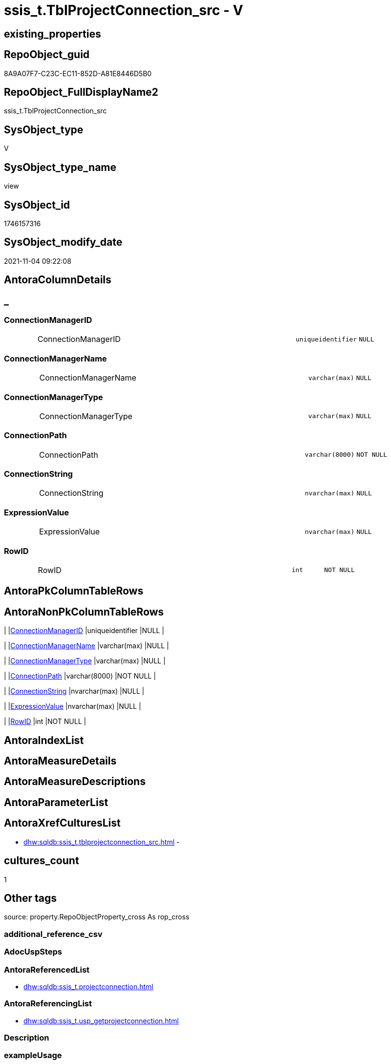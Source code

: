 // tag::HeaderFullDisplayName[]
= ssis_t.TblProjectConnection_src - V
// end::HeaderFullDisplayName[]

== existing_properties

// tag::existing_properties[]

:ExistsProperty--antorareferencedlist:
:ExistsProperty--antorareferencinglist:
:ExistsProperty--is_repo_managed:
:ExistsProperty--is_ssas:
:ExistsProperty--referencedobjectlist:
:ExistsProperty--sql_modules_definition:
:ExistsProperty--FK:
:ExistsProperty--Columns:
// end::existing_properties[]

== RepoObject_guid

// tag::RepoObject_guid[]
8A9A07F7-C23C-EC11-852D-A81E8446D5B0
// end::RepoObject_guid[]

== RepoObject_FullDisplayName2

// tag::RepoObject_FullDisplayName2[]
ssis_t.TblProjectConnection_src
// end::RepoObject_FullDisplayName2[]

== SysObject_type

// tag::SysObject_type[]
V 
// end::SysObject_type[]

== SysObject_type_name

// tag::SysObject_type_name[]
view
// end::SysObject_type_name[]

== SysObject_id

// tag::SysObject_id[]
1746157316
// end::SysObject_id[]

== SysObject_modify_date

// tag::SysObject_modify_date[]
2021-11-04 09:22:08
// end::SysObject_modify_date[]

== AntoraColumnDetails

// tag::AntoraColumnDetails[]
[discrete]
== _


[#column-connectionmanagerid]
=== ConnectionManagerID

[cols="d,8a,m,m,m"]
|===
|
|ConnectionManagerID
|uniqueidentifier
|NULL
|
|===


[#column-connectionmanagername]
=== ConnectionManagerName

[cols="d,8a,m,m,m"]
|===
|
|ConnectionManagerName
|varchar(max)
|NULL
|
|===


[#column-connectionmanagertype]
=== ConnectionManagerType

[cols="d,8a,m,m,m"]
|===
|
|ConnectionManagerType
|varchar(max)
|NULL
|
|===


[#column-connectionpath]
=== ConnectionPath

[cols="d,8a,m,m,m"]
|===
|
|ConnectionPath
|varchar(8000)
|NOT NULL
|
|===


[#column-connectionstring]
=== ConnectionString

[cols="d,8a,m,m,m"]
|===
|
|ConnectionString
|nvarchar(max)
|NULL
|
|===


[#column-expressionvalue]
=== ExpressionValue

[cols="d,8a,m,m,m"]
|===
|
|ExpressionValue
|nvarchar(max)
|NULL
|
|===


[#column-rowid]
=== RowID

[cols="d,8a,m,m,m"]
|===
|
|RowID
|int
|NOT NULL
|
|===


// end::AntoraColumnDetails[]

== AntoraPkColumnTableRows

// tag::AntoraPkColumnTableRows[]







// end::AntoraPkColumnTableRows[]

== AntoraNonPkColumnTableRows

// tag::AntoraNonPkColumnTableRows[]
|
|<<column-connectionmanagerid>>
|uniqueidentifier
|NULL
|

|
|<<column-connectionmanagername>>
|varchar(max)
|NULL
|

|
|<<column-connectionmanagertype>>
|varchar(max)
|NULL
|

|
|<<column-connectionpath>>
|varchar(8000)
|NOT NULL
|

|
|<<column-connectionstring>>
|nvarchar(max)
|NULL
|

|
|<<column-expressionvalue>>
|nvarchar(max)
|NULL
|

|
|<<column-rowid>>
|int
|NOT NULL
|

// end::AntoraNonPkColumnTableRows[]

== AntoraIndexList

// tag::AntoraIndexList[]

// end::AntoraIndexList[]

== AntoraMeasureDetails

// tag::AntoraMeasureDetails[]

// end::AntoraMeasureDetails[]

== AntoraMeasureDescriptions



== AntoraParameterList

// tag::AntoraParameterList[]

// end::AntoraParameterList[]

== AntoraXrefCulturesList

// tag::AntoraXrefCulturesList[]
* xref:dhw:sqldb:ssis_t.tblprojectconnection_src.adoc[] - 
// end::AntoraXrefCulturesList[]

== cultures_count

// tag::cultures_count[]
1
// end::cultures_count[]

== Other tags

source: property.RepoObjectProperty_cross As rop_cross


=== additional_reference_csv

// tag::additional_reference_csv[]

// end::additional_reference_csv[]


=== AdocUspSteps

// tag::adocuspsteps[]

// end::adocuspsteps[]


=== AntoraReferencedList

// tag::antorareferencedlist[]
* xref:dhw:sqldb:ssis_t.projectconnection.adoc[]
// end::antorareferencedlist[]


=== AntoraReferencingList

// tag::antorareferencinglist[]
* xref:dhw:sqldb:ssis_t.usp_getprojectconnection.adoc[]
// end::antorareferencinglist[]


=== Description

// tag::description[]

// end::description[]


=== exampleUsage

// tag::exampleusage[]

// end::exampleusage[]


=== exampleUsage_2

// tag::exampleusage_2[]

// end::exampleusage_2[]


=== exampleUsage_3

// tag::exampleusage_3[]

// end::exampleusage_3[]


=== exampleUsage_4

// tag::exampleusage_4[]

// end::exampleusage_4[]


=== exampleUsage_5

// tag::exampleusage_5[]

// end::exampleusage_5[]


=== exampleWrong_Usage

// tag::examplewrong_usage[]

// end::examplewrong_usage[]


=== has_execution_plan_issue

// tag::has_execution_plan_issue[]

// end::has_execution_plan_issue[]


=== has_get_referenced_issue

// tag::has_get_referenced_issue[]

// end::has_get_referenced_issue[]


=== has_history

// tag::has_history[]

// end::has_history[]


=== has_history_columns

// tag::has_history_columns[]

// end::has_history_columns[]


=== InheritanceType

// tag::inheritancetype[]

// end::inheritancetype[]


=== is_persistence

// tag::is_persistence[]

// end::is_persistence[]


=== is_persistence_check_duplicate_per_pk

// tag::is_persistence_check_duplicate_per_pk[]

// end::is_persistence_check_duplicate_per_pk[]


=== is_persistence_check_for_empty_source

// tag::is_persistence_check_for_empty_source[]

// end::is_persistence_check_for_empty_source[]


=== is_persistence_delete_changed

// tag::is_persistence_delete_changed[]

// end::is_persistence_delete_changed[]


=== is_persistence_delete_missing

// tag::is_persistence_delete_missing[]

// end::is_persistence_delete_missing[]


=== is_persistence_insert

// tag::is_persistence_insert[]

// end::is_persistence_insert[]


=== is_persistence_truncate

// tag::is_persistence_truncate[]

// end::is_persistence_truncate[]


=== is_persistence_update_changed

// tag::is_persistence_update_changed[]

// end::is_persistence_update_changed[]


=== is_repo_managed

// tag::is_repo_managed[]
0
// end::is_repo_managed[]


=== is_ssas

// tag::is_ssas[]
0
// end::is_ssas[]


=== microsoft_database_tools_support

// tag::microsoft_database_tools_support[]

// end::microsoft_database_tools_support[]


=== MS_Description

// tag::ms_description[]

// end::ms_description[]


=== persistence_source_RepoObject_fullname

// tag::persistence_source_repoobject_fullname[]

// end::persistence_source_repoobject_fullname[]


=== persistence_source_RepoObject_fullname2

// tag::persistence_source_repoobject_fullname2[]

// end::persistence_source_repoobject_fullname2[]


=== persistence_source_RepoObject_guid

// tag::persistence_source_repoobject_guid[]

// end::persistence_source_repoobject_guid[]


=== persistence_source_RepoObject_xref

// tag::persistence_source_repoobject_xref[]

// end::persistence_source_repoobject_xref[]


=== pk_index_guid

// tag::pk_index_guid[]

// end::pk_index_guid[]


=== pk_IndexPatternColumnDatatype

// tag::pk_indexpatterncolumndatatype[]

// end::pk_indexpatterncolumndatatype[]


=== pk_IndexPatternColumnName

// tag::pk_indexpatterncolumnname[]

// end::pk_indexpatterncolumnname[]


=== pk_IndexSemanticGroup

// tag::pk_indexsemanticgroup[]

// end::pk_indexsemanticgroup[]


=== ReferencedObjectList

// tag::referencedobjectlist[]
* [ssis_t].[ProjectConnection]
// end::referencedobjectlist[]


=== usp_persistence_RepoObject_guid

// tag::usp_persistence_repoobject_guid[]

// end::usp_persistence_repoobject_guid[]


=== UspExamples

// tag::uspexamples[]

// end::uspexamples[]


=== uspgenerator_usp_id

// tag::uspgenerator_usp_id[]

// end::uspgenerator_usp_id[]


=== UspParameters

// tag::uspparameters[]

// end::uspparameters[]

== Boolean Attributes

source: property.RepoObjectProperty WHERE property_int = 1

// tag::boolean_attributes[]


// end::boolean_attributes[]

== PlantUML diagrams

=== PlantUML Entity

// tag::puml_entity[]
[plantuml, entity-{docname}, svg, subs=macros]
....
'Left to right direction
top to bottom direction
hide circle
'avoide "." issues:
set namespaceSeparator none


skinparam class {
  BackgroundColor White
  BackgroundColor<<FN>> Yellow
  BackgroundColor<<FS>> Yellow
  BackgroundColor<<FT>> LightGray
  BackgroundColor<<IF>> Yellow
  BackgroundColor<<IS>> Yellow
  BackgroundColor<<P>>  Aqua
  BackgroundColor<<PC>> Aqua
  BackgroundColor<<SN>> Yellow
  BackgroundColor<<SO>> SlateBlue
  BackgroundColor<<TF>> LightGray
  BackgroundColor<<TR>> Tomato
  BackgroundColor<<U>>  White
  BackgroundColor<<V>>  WhiteSmoke
  BackgroundColor<<X>>  Aqua
  BackgroundColor<<external>> AliceBlue
}


entity "puml-link:dhw:sqldb:ssis_t.tblprojectconnection_src.adoc[]" as ssis_t.TblProjectConnection_src << V >> {
  ConnectionManagerID : (uniqueidentifier)
  ConnectionManagerName : (varchar(max))
  ConnectionManagerType : (varchar(max))
  - ConnectionPath : (varchar(8000))
  ConnectionString : (nvarchar(max))
  ExpressionValue : (nvarchar(max))
  - RowID : (int)
  --
}
....

// end::puml_entity[]

=== PlantUML Entity 1 1 FK

// tag::puml_entity_1_1_fk[]
[plantuml, entity_1_1_fk-{docname}, svg, subs=macros]
....
@startuml
left to right direction
'top to bottom direction
hide circle
'avoide "." issues:
set namespaceSeparator none


skinparam class {
  BackgroundColor White
  BackgroundColor<<FN>> Yellow
  BackgroundColor<<FS>> Yellow
  BackgroundColor<<FT>> LightGray
  BackgroundColor<<IF>> Yellow
  BackgroundColor<<IS>> Yellow
  BackgroundColor<<P>>  Aqua
  BackgroundColor<<PC>> Aqua
  BackgroundColor<<SN>> Yellow
  BackgroundColor<<SO>> SlateBlue
  BackgroundColor<<TF>> LightGray
  BackgroundColor<<TR>> Tomato
  BackgroundColor<<U>>  White
  BackgroundColor<<V>>  WhiteSmoke
  BackgroundColor<<X>>  Aqua
  BackgroundColor<<external>> AliceBlue
}


entity "puml-link:dhw:sqldb:ssis_t.tblprojectconnection_src.adoc[]" as ssis_t.TblProjectConnection_src << V >> {

}



footer The diagram is interactive and contains links.

@enduml
....

// end::puml_entity_1_1_fk[]

=== PlantUML 1 1 ObjectRef

// tag::puml_entity_1_1_objectref[]
[plantuml, entity_1_1_objectref-{docname}, svg, subs=macros]
....
@startuml
left to right direction
'top to bottom direction
hide circle
'avoide "." issues:
set namespaceSeparator none


skinparam class {
  BackgroundColor White
  BackgroundColor<<FN>> Yellow
  BackgroundColor<<FS>> Yellow
  BackgroundColor<<FT>> LightGray
  BackgroundColor<<IF>> Yellow
  BackgroundColor<<IS>> Yellow
  BackgroundColor<<P>>  Aqua
  BackgroundColor<<PC>> Aqua
  BackgroundColor<<SN>> Yellow
  BackgroundColor<<SO>> SlateBlue
  BackgroundColor<<TF>> LightGray
  BackgroundColor<<TR>> Tomato
  BackgroundColor<<U>>  White
  BackgroundColor<<V>>  WhiteSmoke
  BackgroundColor<<X>>  Aqua
  BackgroundColor<<external>> AliceBlue
}


entity "puml-link:dhw:sqldb:ssis_t.projectconnection.adoc[]" as ssis_t.ProjectConnection << U >> {
  - **RowID** : (int)
  --
}

entity "puml-link:dhw:sqldb:ssis_t.tblprojectconnection_src.adoc[]" as ssis_t.TblProjectConnection_src << V >> {
  --
}

entity "puml-link:dhw:sqldb:ssis_t.usp_getprojectconnection.adoc[]" as ssis_t.usp_GetProjectConnection << P >> {
  --
}

ssis_t.projectConnection <.. ssis_t.TblProjectConnection_src
ssis_t.TblProjectConnection_src <.. ssis_t.usp_GetProjectConnection

footer The diagram is interactive and contains links.

@enduml
....

// end::puml_entity_1_1_objectref[]

=== PlantUML 30 0 ObjectRef

// tag::puml_entity_30_0_objectref[]
[plantuml, entity_30_0_objectref-{docname}, svg, subs=macros]
....
@startuml
'Left to right direction
top to bottom direction
hide circle
'avoide "." issues:
set namespaceSeparator none


skinparam class {
  BackgroundColor White
  BackgroundColor<<FN>> Yellow
  BackgroundColor<<FS>> Yellow
  BackgroundColor<<FT>> LightGray
  BackgroundColor<<IF>> Yellow
  BackgroundColor<<IS>> Yellow
  BackgroundColor<<P>>  Aqua
  BackgroundColor<<PC>> Aqua
  BackgroundColor<<SN>> Yellow
  BackgroundColor<<SO>> SlateBlue
  BackgroundColor<<TF>> LightGray
  BackgroundColor<<TR>> Tomato
  BackgroundColor<<U>>  White
  BackgroundColor<<V>>  WhiteSmoke
  BackgroundColor<<X>>  Aqua
  BackgroundColor<<external>> AliceBlue
}


entity "puml-link:dhw:sqldb:ssis_t.projectconnection.adoc[]" as ssis_t.ProjectConnection << U >> {
  - **RowID** : (int)
  --
}

entity "puml-link:dhw:sqldb:ssis_t.tblprojectconnection_src.adoc[]" as ssis_t.TblProjectConnection_src << V >> {
  --
}

ssis_t.projectConnection <.. ssis_t.TblProjectConnection_src

footer The diagram is interactive and contains links.

@enduml
....

// end::puml_entity_30_0_objectref[]

=== PlantUML 0 30 ObjectRef

// tag::puml_entity_0_30_objectref[]
[plantuml, entity_0_30_objectref-{docname}, svg, subs=macros]
....
@startuml
'Left to right direction
top to bottom direction
hide circle
'avoide "." issues:
set namespaceSeparator none


skinparam class {
  BackgroundColor White
  BackgroundColor<<FN>> Yellow
  BackgroundColor<<FS>> Yellow
  BackgroundColor<<FT>> LightGray
  BackgroundColor<<IF>> Yellow
  BackgroundColor<<IS>> Yellow
  BackgroundColor<<P>>  Aqua
  BackgroundColor<<PC>> Aqua
  BackgroundColor<<SN>> Yellow
  BackgroundColor<<SO>> SlateBlue
  BackgroundColor<<TF>> LightGray
  BackgroundColor<<TR>> Tomato
  BackgroundColor<<U>>  White
  BackgroundColor<<V>>  WhiteSmoke
  BackgroundColor<<X>>  Aqua
  BackgroundColor<<external>> AliceBlue
}


entity "puml-link:dhw:sqldb:ssis_t.tblprojectconnection_src.adoc[]" as ssis_t.TblProjectConnection_src << V >> {
  --
}

entity "puml-link:dhw:sqldb:ssis_t.usp_getprojectconnection.adoc[]" as ssis_t.usp_GetProjectConnection << P >> {
  --
}

ssis_t.TblProjectConnection_src <.. ssis_t.usp_GetProjectConnection

footer The diagram is interactive and contains links.

@enduml
....

// end::puml_entity_0_30_objectref[]

=== PlantUML 1 1 ColumnRef

// tag::puml_entity_1_1_colref[]
[plantuml, entity_1_1_colref-{docname}, svg, subs=macros]
....
@startuml
left to right direction
'top to bottom direction
hide circle
'avoide "." issues:
set namespaceSeparator none


skinparam class {
  BackgroundColor White
  BackgroundColor<<FN>> Yellow
  BackgroundColor<<FS>> Yellow
  BackgroundColor<<FT>> LightGray
  BackgroundColor<<IF>> Yellow
  BackgroundColor<<IS>> Yellow
  BackgroundColor<<P>>  Aqua
  BackgroundColor<<PC>> Aqua
  BackgroundColor<<SN>> Yellow
  BackgroundColor<<SO>> SlateBlue
  BackgroundColor<<TF>> LightGray
  BackgroundColor<<TR>> Tomato
  BackgroundColor<<U>>  White
  BackgroundColor<<V>>  WhiteSmoke
  BackgroundColor<<X>>  Aqua
  BackgroundColor<<external>> AliceBlue
}


entity "puml-link:dhw:sqldb:ssis_t.projectconnection.adoc[]" as ssis_t.ProjectConnection << U >> {
  - **RowID** : (int)
  - ConnectionPath : (varchar(8000))
  - ConnectionXML : (xml)
  - ProjectPath : (varchar(8000))
  --
}

entity "puml-link:dhw:sqldb:ssis_t.tblprojectconnection_src.adoc[]" as ssis_t.TblProjectConnection_src << V >> {
  ConnectionManagerID : (uniqueidentifier)
  ConnectionManagerName : (varchar(max))
  ConnectionManagerType : (varchar(max))
  - ConnectionPath : (varchar(8000))
  ConnectionString : (nvarchar(max))
  ExpressionValue : (nvarchar(max))
  - RowID : (int)
  --
}

entity "puml-link:dhw:sqldb:ssis_t.usp_getprojectconnection.adoc[]" as ssis_t.usp_GetProjectConnection << P >> {
  --
}

ssis_t.projectConnection <.. ssis_t.TblProjectConnection_src
ssis_t.TblProjectConnection_src <.. ssis_t.usp_GetProjectConnection


footer The diagram is interactive and contains links.

@enduml
....

// end::puml_entity_1_1_colref[]


== sql_modules_definition

// tag::sql_modules_definition[]
[%collapsible]
=======
[source,sql,numbered,indent=0]
----
CREATE View ssis_t.TblProjectConnection_src
As
With
CTE_ConLevel
As
    (
    Select
        con.RowID
      , con.ConnectionPath
      , ConnectionManagerName = cfnodes.x.value (
                                                    'declare namespace p1="www.microsoft.com/SqlServer/Dts";./@p1:ObjectName[1]'
                                                  , 'varchar(max)'
                                                )
      , ConnectionManagerType = cfnodes.x.value (
                                                    'declare namespace p1="www.microsoft.com/SqlServer/Dts";./@p1:CreationName[1]'
                                                  , 'varchar(max)'
                                                )
      --, cfnodes1.y.value('declare namespace p1="www.microsoft.com/SqlServer/Dts";./@p1:ConnectionString[1]', 'varchar(max)') 
      , ConnectionStringQry   = cfnodes.x.query ( '.' ).query ( 'declare namespace p1="www.microsoft.com/SqlServer/Dts";./p1:ConnectionManager/p1:ObjectData/p1:ConnectionManager' )
      , ExpressionQry         = cfnodes.x.query ( '.' ).query ( 'declare namespace p1="www.microsoft.com/SqlServer/Dts";./p1:ConnectionManager/p1:PropertyExpression' )
      , ConnectionManagerID   = cfnodes.x.value (
                                                    'declare namespace p1="www.microsoft.com/SqlServer/Dts";./@p1:DTSID[1]'
                                                  , 'uniqueidentifier'
                                                )
    From
        ssis_t.projectConnection                                                                              As con
        Cross Apply con.ConnectionXML.nodes ( 'declare namespace DTS="www.microsoft.com/SqlServer/Dts";(*)' ) As cfnodes(x)
    )
,
CTE_ConLevelDetail
As
    (
    Select
        pkg.RowID
      , pkg.ConnectionPath
      , pkg.ConnectionManagerName
      , pkg.ConnectionManagerType
      , pkg.ConnectionManagerID
      --,pkg.ConnectionStringQry
      , ConnectionString             =
        (
            Select
                Top 1
                ConnectionString = cfnodes.x.value (
                                                       'declare namespace p1="www.microsoft.com/SqlServer/Dts";@p1:ConnectionString[1]'
                                                     , 'nvarchar(max)'
                                                   )
            From
                pkg.ConnectionStringQry.nodes ( './*' ) As cfnodes(x)
        )
      , ExpressionValue              =
        (
            Select
                Top 1
                ExpressionValue = cfnodes.x.value ( '.', 'nvarchar(max)' )
            From
                pkg.ExpressionQry.nodes ( './*' ) As cfnodes(x)
        )
      , RetainSameConnectionProperty =
        (
            Select
                Top 1
                RetainSameConnectionProperty = cfnodes.x.value (
                                                                   'declare namespace p1="www.microsoft.com/SqlServer/Dts";@p1:Retain[1]'
                                                                 , 'nvarchar(max)'
                                                               )
            From
                pkg.ConnectionStringQry.nodes ( './*' ) As cfnodes(x)
        )
    From
        CTE_ConLevel As pkg
    )
Select
    ConnectionManagerName = con.ConnectionManagerName
  , con.ConnectionManagerID
  , con.ConnectionPath
  , con.ConnectionManagerType
  , con.ConnectionString
  , con.ExpressionValue
  , con.RowID
From
    CTE_ConLevelDetail As con;

----
=======
// end::sql_modules_definition[]


